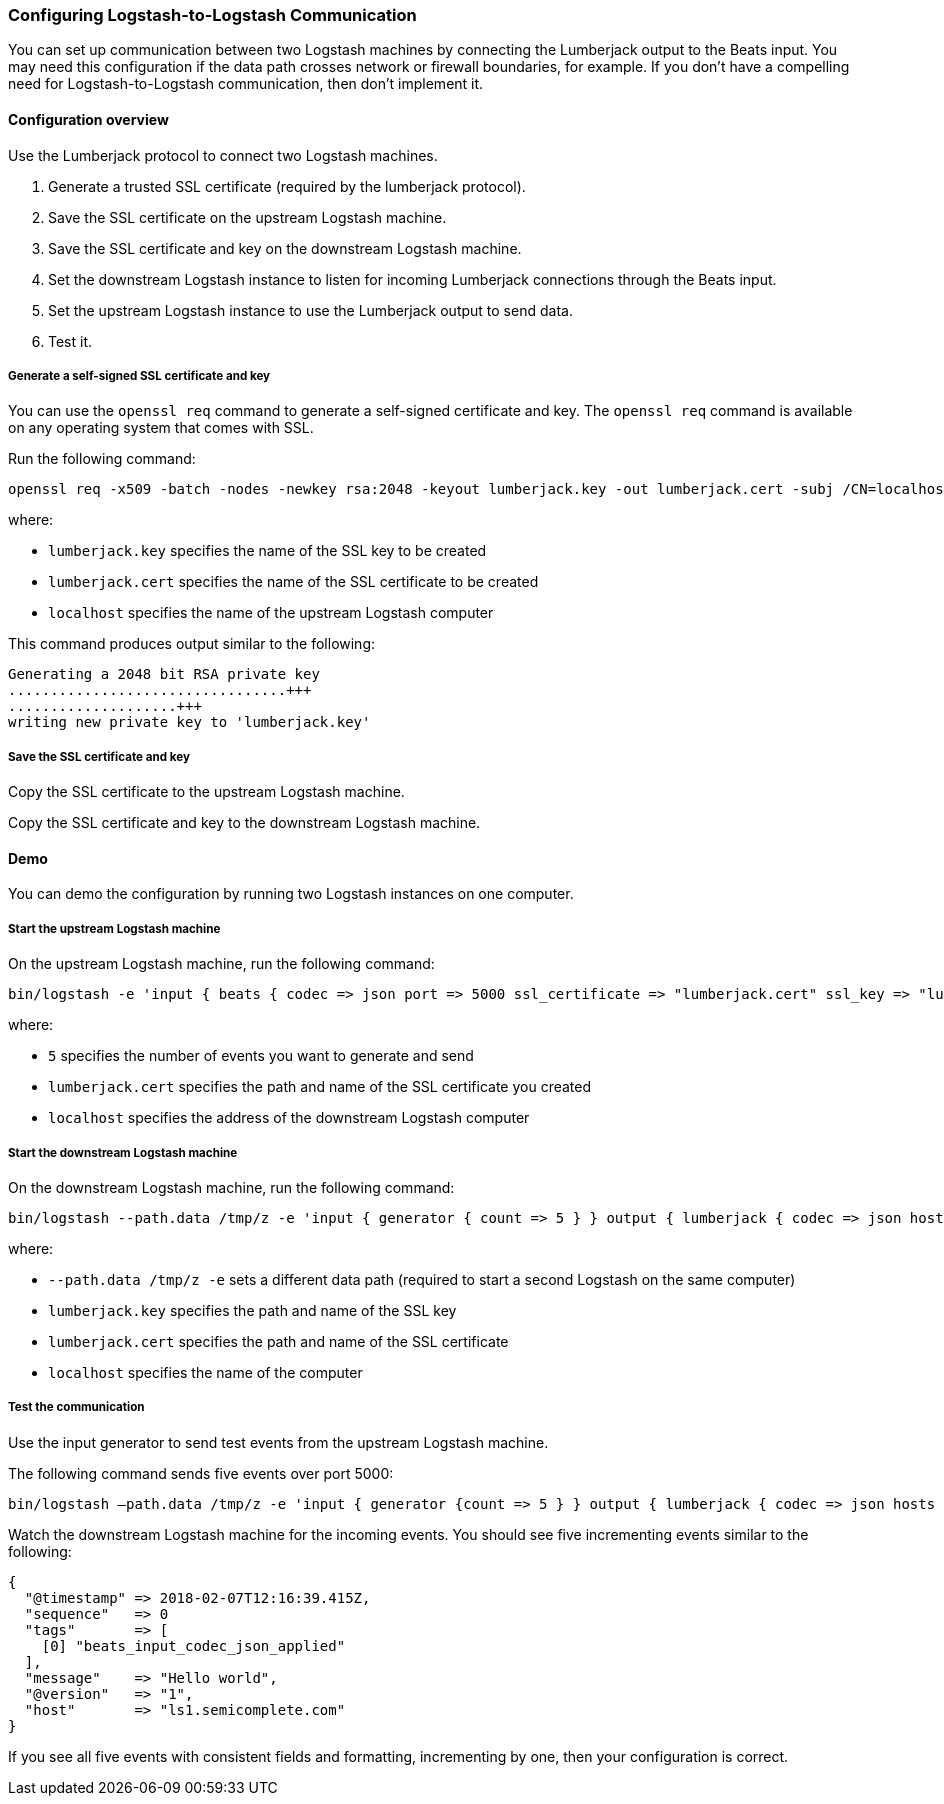 [[ls-to-ls]]
=== Configuring Logstash-to-Logstash Communication

You can set up communication between two Logstash machines by connecting the Lumberjack output to the Beats input. You may need this configuration if the data path crosses network or firewall boundaries, for example. If you don't have a compelling need for Logstash-to-Logstash communication, then don't implement it.

[[ls-to-ls-overview]]
==== Configuration overview

Use the Lumberjack protocol to connect two Logstash machines.

. Generate a trusted SSL certificate (required by the lumberjack protocol).
. Save the SSL certificate on the upstream Logstash machine.
. Save the SSL certificate and key on the downstream Logstash machine.
. Set the downstream Logstash instance to listen for incoming Lumberjack connections through the Beats input.
. Set the upstream Logstash instance to use the Lumberjack output to send data.
. Test it.

[[generate-self-signed-cert]]
===== Generate a self-signed SSL certificate and key

You can use the `openssl req` command to generate a self-signed certificate and key. The `openssl req` command is available on any operating system that comes with SSL.

Run the following command:

[source,shell]
----
openssl req -x509 -batch -nodes -newkey rsa:2048 -keyout lumberjack.key -out lumberjack.cert -subj /CN=localhost
----

where:

* `lumberjack.key` specifies the name of the SSL key to be created
* `lumberjack.cert` specifies the name of the SSL certificate to be created
* `localhost` specifies the name of the upstream Logstash computer


This command produces output similar to the following:

[source,shell]
----
Generating a 2048 bit RSA private key
.................................+++
....................+++
writing new private key to 'lumberjack.key'
----

[[save-cert-key]]
===== Save the SSL certificate and key

Copy the SSL certificate to the upstream Logstash machine.

Copy the SSL certificate and key to the downstream Logstash machine.

[[config-demo]]
==== Demo

You can demo the configuration by running two Logstash instances on one computer.

[[save-cert-ls1]]
===== Start the upstream Logstash machine

On the upstream Logstash machine, run the following command:
[source,shell]
----
bin/logstash -e 'input { beats { codec => json port => 5000 ssl_certificate => "lumberjack.cert" ssl_key => "lumberjack.key"} }'
----

where:

* `5` specifies the number of events you want to generate and send
* `lumberjack.cert` specifies the path and name of the SSL certificate you created
* `localhost` specifies the address of the downstream Logstash computer

[[save-cert-ls2]]
===== Start the downstream Logstash machine

On the downstream Logstash machine, run the following command:

[source,shell]
----
bin/logstash --path.data /tmp/z -e 'input { generator { count => 5 } } output { lumberjack { codec => json hosts => "localhost" ssl_certificate => "lumberjack.cert" port => 5000 } }'
----

where:

* `--path.data /tmp/z -e` sets a different data path (required to start a second Logstash on the same computer)
* `lumberjack.key` specifies the path and name of the SSL key
* `lumberjack.cert` specifies the path and name of the SSL certificate
* `localhost` specifies the name of the computer

[[test-ls-to-ls]]
===== Test the communication

Use the input generator to send test events from the upstream Logstash machine.

The following command sends five events over port 5000:

[source,shell]
----
bin/logstash —path.data /tmp/z -e 'input { generator {count => 5 } } output { lumberjack { codec => json hosts => "localhost" ssl_certificate => "lumberjack.cert" Port => 5000 } }'
----

Watch the downstream Logstash machine for the incoming events. You should see five incrementing events similar to the following:

[source,shell]
----
{
  "@timestamp" => 2018-02-07T12:16:39.415Z,
  "sequence"   => 0
  "tags"       => [
    [0] "beats_input_codec_json_applied"
  ],
  "message"    => "Hello world",
  "@version"   => "1",
  "host"       => "ls1.semicomplete.com"
}
----
If you see all five events with consistent fields and formatting, incrementing by one, then your configuration is correct.
